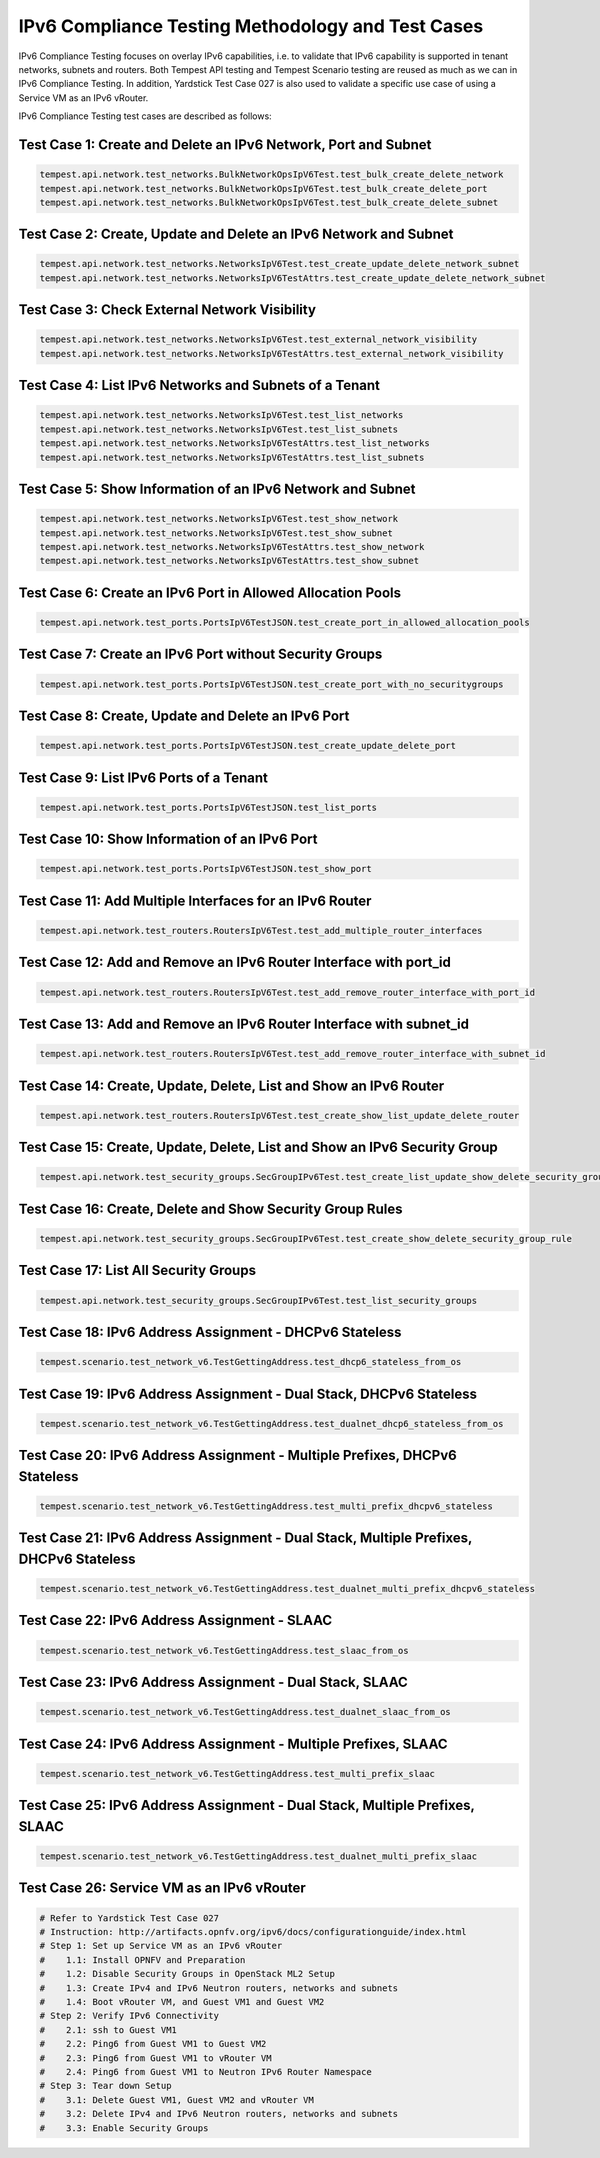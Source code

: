 .. This work is licensed under a Creative Commons Attribution 4.0 International License.
.. http://creativecommons.org/licenses/by/4.0
.. (c) Bin Hu (AT&T), Sridhar Gaddam (RedHat) and other contributors

==================================================
IPv6 Compliance Testing Methodology and Test Cases
==================================================

IPv6 Compliance Testing focuses on overlay IPv6 capabilities, i.e. to validate that
IPv6 capability is supported in tenant networks, subnets and routers. Both Tempest API
testing and Tempest Scenario testing are reused  as much as we can in IPv6 Compliance
Testing. In addition, Yardstick Test Case 027 is also used to validate a specific use case
of using a Service VM as an IPv6 vRouter.

IPv6 Compliance Testing test cases are described as follows:

---------------------------------------------------------------
Test Case 1: Create and Delete an IPv6 Network, Port and Subnet
---------------------------------------------------------------

.. code-block:: bash

    tempest.api.network.test_networks.BulkNetworkOpsIpV6Test.test_bulk_create_delete_network
    tempest.api.network.test_networks.BulkNetworkOpsIpV6Test.test_bulk_create_delete_port
    tempest.api.network.test_networks.BulkNetworkOpsIpV6Test.test_bulk_create_delete_subnet

-----------------------------------------------------------------
Test Case 2: Create, Update and Delete an IPv6 Network and Subnet
-----------------------------------------------------------------

.. code-block:: bash

    tempest.api.network.test_networks.NetworksIpV6Test.test_create_update_delete_network_subnet
    tempest.api.network.test_networks.NetworksIpV6TestAttrs.test_create_update_delete_network_subnet

----------------------------------------------
Test Case 3: Check External Network Visibility
----------------------------------------------

.. code-block:: bash

    tempest.api.network.test_networks.NetworksIpV6Test.test_external_network_visibility
    tempest.api.network.test_networks.NetworksIpV6TestAttrs.test_external_network_visibility

-------------------------------------------------------
Test Case 4: List IPv6 Networks and Subnets of a Tenant
-------------------------------------------------------

.. code-block:: bash

    tempest.api.network.test_networks.NetworksIpV6Test.test_list_networks
    tempest.api.network.test_networks.NetworksIpV6Test.test_list_subnets
    tempest.api.network.test_networks.NetworksIpV6TestAttrs.test_list_networks
    tempest.api.network.test_networks.NetworksIpV6TestAttrs.test_list_subnets

-----------------------------------------------------------
Test Case 5: Show Information of an IPv6 Network and Subnet
-----------------------------------------------------------

.. code-block:: bash

    tempest.api.network.test_networks.NetworksIpV6Test.test_show_network
    tempest.api.network.test_networks.NetworksIpV6Test.test_show_subnet
    tempest.api.network.test_networks.NetworksIpV6TestAttrs.test_show_network
    tempest.api.network.test_networks.NetworksIpV6TestAttrs.test_show_subnet

------------------------------------------------------------
Test Case 6: Create an IPv6 Port in Allowed Allocation Pools
------------------------------------------------------------

.. code-block:: bash

    tempest.api.network.test_ports.PortsIpV6TestJSON.test_create_port_in_allowed_allocation_pools

--------------------------------------------------------
Test Case 7: Create an IPv6 Port without Security Groups
--------------------------------------------------------

.. code-block:: bash

    tempest.api.network.test_ports.PortsIpV6TestJSON.test_create_port_with_no_securitygroups

---------------------------------------------------
Test Case 8: Create, Update and Delete an IPv6 Port
---------------------------------------------------

.. code-block:: bash

    tempest.api.network.test_ports.PortsIpV6TestJSON.test_create_update_delete_port

----------------------------------------
Test Case 9: List IPv6 Ports of a Tenant
----------------------------------------

.. code-block:: bash

    tempest.api.network.test_ports.PortsIpV6TestJSON.test_list_ports

----------------------------------------------
Test Case 10: Show Information of an IPv6 Port
----------------------------------------------

.. code-block:: bash

    tempest.api.network.test_ports.PortsIpV6TestJSON.test_show_port

--------------------------------------------------------
Test Case 11: Add Multiple Interfaces for an IPv6 Router
--------------------------------------------------------

.. code-block:: bash

    tempest.api.network.test_routers.RoutersIpV6Test.test_add_multiple_router_interfaces

------------------------------------------------------------------
Test Case 12: Add and Remove an IPv6 Router Interface with port_id
------------------------------------------------------------------

.. code-block:: bash

    tempest.api.network.test_routers.RoutersIpV6Test.test_add_remove_router_interface_with_port_id

--------------------------------------------------------------------
Test Case 13: Add and Remove an IPv6 Router Interface with subnet_id
--------------------------------------------------------------------

.. code-block:: bash

    tempest.api.network.test_routers.RoutersIpV6Test.test_add_remove_router_interface_with_subnet_id

------------------------------------------------------------------
Test Case 14: Create, Update, Delete, List and Show an IPv6 Router
------------------------------------------------------------------

.. code-block:: bash

    tempest.api.network.test_routers.RoutersIpV6Test.test_create_show_list_update_delete_router

--------------------------------------------------------------------------
Test Case 15: Create, Update, Delete, List and Show an IPv6 Security Group
--------------------------------------------------------------------------

.. code-block:: bash

    tempest.api.network.test_security_groups.SecGroupIPv6Test.test_create_list_update_show_delete_security_group

----------------------------------------------------------
Test Case 16: Create, Delete and Show Security Group Rules
----------------------------------------------------------

.. code-block:: bash

    tempest.api.network.test_security_groups.SecGroupIPv6Test.test_create_show_delete_security_group_rule

--------------------------------------
Test Case 17: List All Security Groups
--------------------------------------

.. code-block:: bash

    tempest.api.network.test_security_groups.SecGroupIPv6Test.test_list_security_groups

--------------------------------------------------------
Test Case 18: IPv6 Address Assignment - DHCPv6 Stateless
--------------------------------------------------------

.. code-block:: bash

    tempest.scenario.test_network_v6.TestGettingAddress.test_dhcp6_stateless_from_os

--------------------------------------------------------------------
Test Case 19: IPv6 Address Assignment - Dual Stack, DHCPv6 Stateless
--------------------------------------------------------------------

.. code-block:: bash

    tempest.scenario.test_network_v6.TestGettingAddress.test_dualnet_dhcp6_stateless_from_os

---------------------------------------------------------------------------
Test Case 20: IPv6 Address Assignment - Multiple Prefixes, DHCPv6 Stateless
---------------------------------------------------------------------------

.. code-block:: bash

    tempest.scenario.test_network_v6.TestGettingAddress.test_multi_prefix_dhcpv6_stateless

---------------------------------------------------------------------------------------
Test Case 21: IPv6 Address Assignment - Dual Stack, Multiple Prefixes, DHCPv6 Stateless
---------------------------------------------------------------------------------------

.. code-block:: bash

    tempest.scenario.test_network_v6.TestGettingAddress.test_dualnet_multi_prefix_dhcpv6_stateless

---------------------------------------------
Test Case 22: IPv6 Address Assignment - SLAAC
---------------------------------------------

.. code-block:: bash

    tempest.scenario.test_network_v6.TestGettingAddress.test_slaac_from_os

---------------------------------------------------------
Test Case 23: IPv6 Address Assignment - Dual Stack, SLAAC
---------------------------------------------------------

.. code-block:: bash

    tempest.scenario.test_network_v6.TestGettingAddress.test_dualnet_slaac_from_os

----------------------------------------------------------------
Test Case 24: IPv6 Address Assignment - Multiple Prefixes, SLAAC
----------------------------------------------------------------

.. code-block:: bash

    tempest.scenario.test_network_v6.TestGettingAddress.test_multi_prefix_slaac

----------------------------------------------------------------------------
Test Case 25: IPv6 Address Assignment - Dual Stack, Multiple Prefixes, SLAAC
----------------------------------------------------------------------------

.. code-block:: bash

    tempest.scenario.test_network_v6.TestGettingAddress.test_dualnet_multi_prefix_slaac

-------------------------------------------
Test Case 26: Service VM as an IPv6 vRouter
-------------------------------------------

.. code-block:: bash

    # Refer to Yardstick Test Case 027
    # Instruction: http://artifacts.opnfv.org/ipv6/docs/configurationguide/index.html
    # Step 1: Set up Service VM as an IPv6 vRouter
    #    1.1: Install OPNFV and Preparation
    #    1.2: Disable Security Groups in OpenStack ML2 Setup
    #    1.3: Create IPv4 and IPv6 Neutron routers, networks and subnets
    #    1.4: Boot vRouter VM, and Guest VM1 and Guest VM2
    # Step 2: Verify IPv6 Connectivity
    #    2.1: ssh to Guest VM1
    #    2.2: Ping6 from Guest VM1 to Guest VM2
    #    2.3: Ping6 from Guest VM1 to vRouter VM
    #    2.4: Ping6 from Guest VM1 to Neutron IPv6 Router Namespace
    # Step 3: Tear down Setup
    #    3.1: Delete Guest VM1, Guest VM2 and vRouter VM
    #    3.2: Delete IPv4 and IPv6 Neutron routers, networks and subnets
    #    3.3: Enable Security Groups

